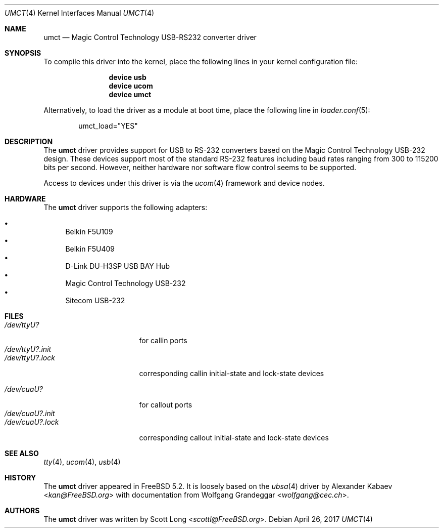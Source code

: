 .\"
.\" Copyright (c) 2004 Scott Long
.\" All rights reserved.
.\"
.\" Redistribution and use in source and binary forms, with or without
.\" modification, are permitted provided that the following conditions
.\" are met:
.\" 1. Redistributions of source code must retain the above copyright
.\"    notice, this list of conditions and the following disclaimer.
.\" 2. Redistributions in binary form must reproduce the above copyright
.\"    notice, this list of conditions and the following disclaimer in the
.\"    documentation and/or other materials provided with the distribution.
.\"
.\" THIS SOFTWARE IS PROVIDED BY THE NETBSD FOUNDATION, INC. AND CONTRIBUTORS
.\" ``AS IS'' AND ANY EXPRESS OR IMPLIED WARRANTIES, INCLUDING, BUT NOT LIMITED
.\" TO, THE IMPLIED WARRANTIES OF MERCHANTABILITY AND FITNESS FOR A PARTICULAR
.\" PURPOSE ARE DISCLAIMED.  IN NO EVENT SHALL THE FOUNDATION OR CONTRIBUTORS
.\" BE LIABLE FOR ANY DIRECT, INDIRECT, INCIDENTAL, SPECIAL, EXEMPLARY, OR
.\" CONSEQUENTIAL DAMAGES (INCLUDING, BUT NOT LIMITED TO, PROCUREMENT OF
.\" SUBSTITUTE GOODS OR SERVICES; LOSS OF USE, DATA, OR PROFITS; OR BUSINESS
.\" INTERRUPTION) HOWEVER CAUSED AND ON ANY THEORY OF LIABILITY, WHETHER IN
.\" CONTRACT, STRICT LIABILITY, OR TORT (INCLUDING NEGLIGENCE OR OTHERWISE)
.\" ARISING IN ANY WAY OUT OF THE USE OF THIS SOFTWARE, EVEN IF ADVISED OF THE
.\" POSSIBILITY OF SUCH DAMAGE.
.\"
.\" $FreeBSD$
.\"
.Dd April 26, 2017
.Dt UMCT 4
.Os
.Sh NAME
.Nm umct
.Nd Magic Control Technology USB-RS232 converter driver
.Sh SYNOPSIS
To compile this driver into the kernel,
place the following lines in your
kernel configuration file:
.Bd -ragged -offset indent
.Cd "device usb"
.Cd "device ucom"
.Cd "device umct"
.Ed
.Pp
Alternatively, to load the driver as a
module at boot time, place the following line in
.Xr loader.conf 5 :
.Bd -literal -offset indent
umct_load="YES"
.Ed
.Sh DESCRIPTION
The
.Nm
driver provides support for USB to RS-232 converters based on the Magic
Control Technology USB-232 design.
These devices support most of the
standard RS-232 features including baud rates ranging from 300 to 115200
bits per second.
However, neither hardware nor software flow control
seems to be supported.
.Pp
Access to devices under this driver is via the
.Xr ucom 4
framework and device nodes.
.Sh HARDWARE
The
.Nm
driver supports the following adapters:
.Pp
.Bl -bullet -compact
.It
Belkin F5U109
.It
Belkin F5U409
.It
D-Link DU-H3SP USB BAY Hub
.It
Magic Control Technology USB-232
.It
Sitecom USB-232
.El
.Sh FILES
.Bl -tag -width "/dev/ttyU?.init" -compact
.It Pa /dev/ttyU?
for callin ports
.It Pa /dev/ttyU?.init
.It Pa /dev/ttyU?.lock
corresponding callin initial-state and lock-state devices
.Pp
.It Pa /dev/cuaU?
for callout ports
.It Pa /dev/cuaU?.init
.It Pa /dev/cuaU?.lock
corresponding callout initial-state and lock-state devices
.El
.Sh SEE ALSO
.Xr tty 4 ,
.Xr ucom 4 ,
.Xr usb 4
.Sh HISTORY
The
.Nm
driver
appeared in
.Fx 5.2 .
It is loosely based on the
.Xr ubsa 4
driver by
.An Alexander Kabaev Aq Mt kan@FreeBSD.org
with documentation from
.An Wolfgang Grandeggar Aq Mt wolfgang@cec.ch .
.Sh AUTHORS
The
.Nm
driver was written by
.An Scott Long Aq Mt scottl@FreeBSD.org .
